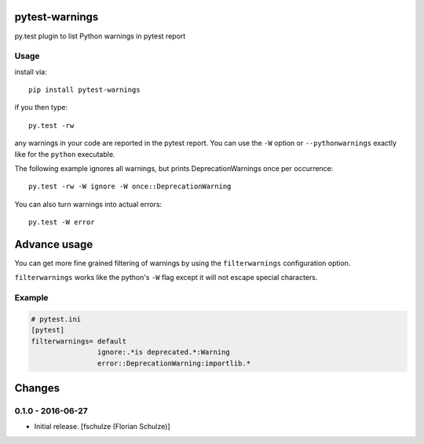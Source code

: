 pytest-warnings
===============

py.test plugin to list Python warnings in pytest report


Usage
-----

install via::

    pip install pytest-warnings

if you then type::

    py.test -rw

any warnings in your code are reported in the pytest report.
You can use the ``-W`` option or ``--pythonwarnings`` exactly like for the ``python`` executable.

The following example ignores all warnings, but prints DeprecationWarnings once per occurrence::

    py.test -rw -W ignore -W once::DeprecationWarning

You can also turn warnings into actual errors::

    py.test -W error


Advance usage
=============

You can get more fine grained filtering of warnings by using the
``filterwarnings`` configuration option.

``filterwarnings`` works like the python's ``-W`` flag except it will not
escape special characters.

Example
-------

.. code::

    # pytest.ini
    [pytest]
    filterwarnings= default
                    ignore:.*is deprecated.*:Warning
                    error::DeprecationWarning:importlib.*


Changes
=======

0.1.0 - 2016-06-27
------------------

- Initial release.
  [fschulze (Florian Schulze)]
